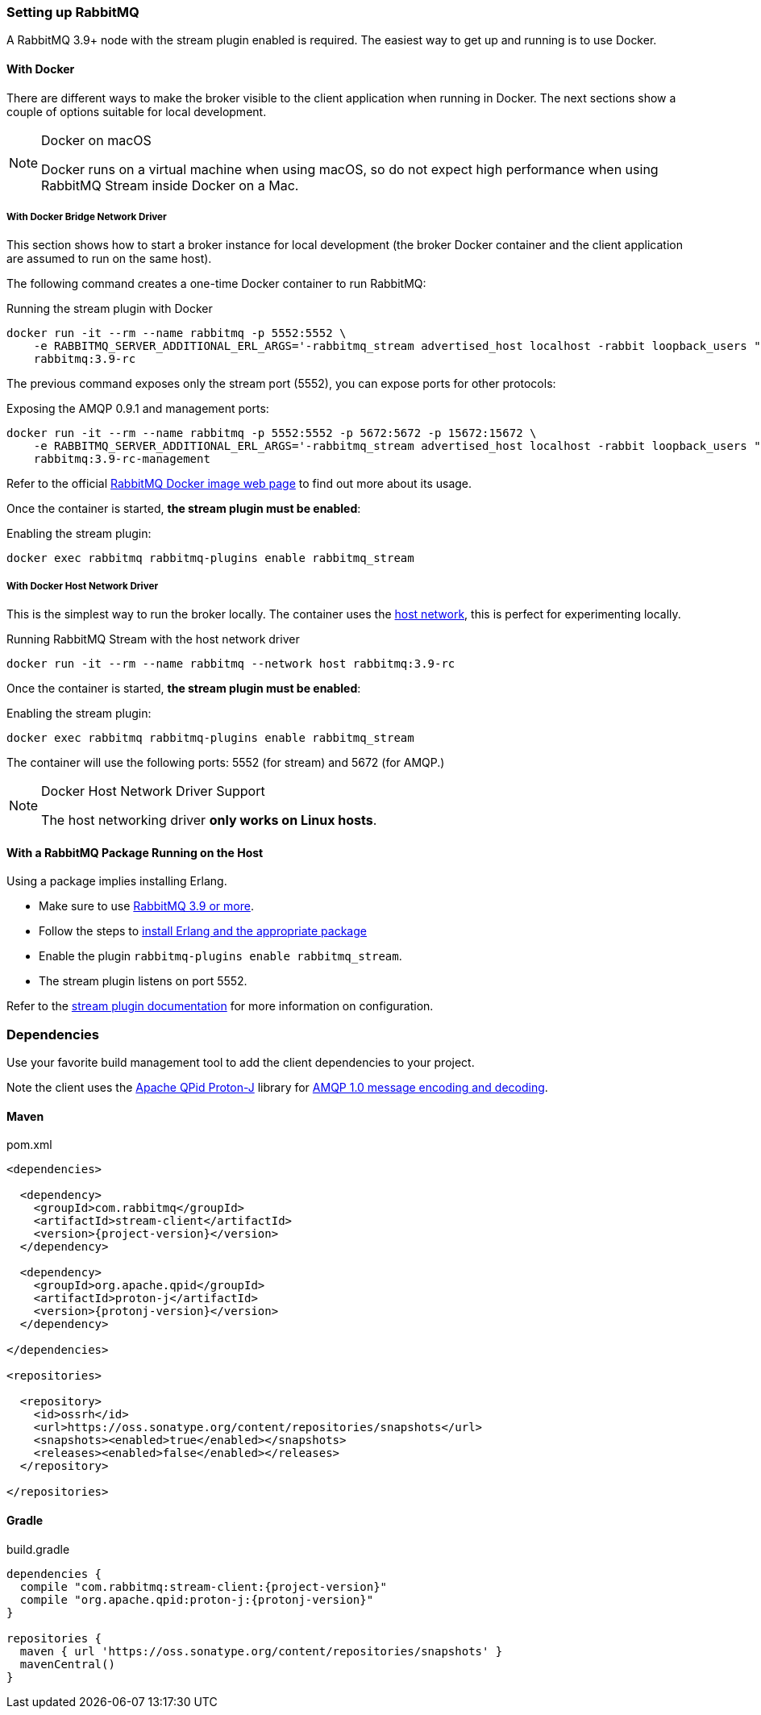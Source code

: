 === Setting up RabbitMQ

A RabbitMQ 3.9+ node with the stream plugin enabled is required. The easiest way
to get up and running is to use Docker.

==== With Docker

There are different ways to make the broker visible to the client application when running
in Docker. The next sections show a couple of options suitable for local development.

[NOTE]
.Docker on macOS
====
Docker runs on a virtual machine when using macOS, so do not expect high performance
when using RabbitMQ Stream inside Docker on a Mac.
====

===== With Docker Bridge Network Driver

This section shows how to start a broker instance for local development
(the broker Docker container and the client application are assumed to run on the
same host).

The following command creates a one-time Docker container to run RabbitMQ:

.Running the stream plugin with Docker
----
docker run -it --rm --name rabbitmq -p 5552:5552 \
    -e RABBITMQ_SERVER_ADDITIONAL_ERL_ARGS='-rabbitmq_stream advertised_host localhost -rabbit loopback_users "none"' \
    rabbitmq:3.9-rc
----

The previous command exposes only the stream port (5552), you can expose
ports for other protocols:

.Exposing the AMQP 0.9.1 and management ports:
----
docker run -it --rm --name rabbitmq -p 5552:5552 -p 5672:5672 -p 15672:15672 \
    -e RABBITMQ_SERVER_ADDITIONAL_ERL_ARGS='-rabbitmq_stream advertised_host localhost -rabbit loopback_users "none"' \
    rabbitmq:3.9-rc-management
----

Refer to the official https://hub.docker.com/_/rabbitmq[RabbitMQ Docker image web page]
to find out more about its usage.

Once the container is started, **the stream plugin must be enabled**:

.Enabling the stream plugin:
----
docker exec rabbitmq rabbitmq-plugins enable rabbitmq_stream
----

===== With Docker Host Network Driver

This is the simplest way to run the broker locally.
The container uses the https://docs.docker.com/network/host/[host network],
this is perfect for experimenting locally.

.Running RabbitMQ Stream with the host network driver
----
docker run -it --rm --name rabbitmq --network host rabbitmq:3.9-rc
----

Once the container is started, **the stream plugin must be enabled**:

.Enabling the stream plugin:
----
docker exec rabbitmq rabbitmq-plugins enable rabbitmq_stream
----

The container will use the following ports: 5552 (for stream) and 5672 (for AMQP.)

[NOTE]
.Docker Host Network Driver Support
====
The host networking driver *only works on Linux hosts*.
====

==== With a RabbitMQ Package Running on the Host

Using a package implies installing Erlang.

* Make sure to use https://github.com/rabbitmq/rabbitmq-server/releases[RabbitMQ 3.9 or more].
* Follow the steps to
https://rabbitmq.com/download.html[install Erlang and the appropriate package]
* Enable the plugin `rabbitmq-plugins enable rabbitmq_stream`.
* The stream plugin listens on port 5552.

Refer to the https://rabbitmq.com/stream.html[stream plugin documentation] for more information on configuration.

=== Dependencies

Use your favorite build management tool to add the client dependencies to your project.

Note the client uses the https://github.com/apache/qpid-proton-j[Apache QPid Proton-J]
library for <<api.adoc#working-with-complex-messages,AMQP 1.0 message encoding and decoding>>.

==== Maven

.pom.xml
[source,xml,subs="attributes,specialcharacters"]
----
<dependencies>

  <dependency>
    <groupId>com.rabbitmq</groupId>
    <artifactId>stream-client</artifactId>
    <version>{project-version}</version>
  </dependency>

  <dependency>
    <groupId>org.apache.qpid</groupId>
    <artifactId>proton-j</artifactId>
    <version>{protonj-version}</version>
  </dependency>

</dependencies>

<repositories>

  <repository>
    <id>ossrh</id>
    <url>https://oss.sonatype.org/content/repositories/snapshots</url>
    <snapshots><enabled>true</enabled></snapshots>
    <releases><enabled>false</enabled></releases>
  </repository>

</repositories>
----

==== Gradle

.build.gradle
[source,groovy,subs="attributes,specialcharacters"]
----
dependencies {
  compile "com.rabbitmq:stream-client:{project-version}"
  compile "org.apache.qpid:proton-j:{protonj-version}"
}

repositories {
  maven { url 'https://oss.sonatype.org/content/repositories/snapshots' }
  mavenCentral()
}
----